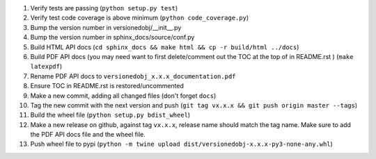 #. Verify tests are passing (``python setup.py test``)
#. Verify test code coverage is above minimum (``python code_coverage.py``)
#. Bump the version number in versionedobj/__init__.py
#. Bump the version number in sphinx_docs/source/conf.py
#. Build HTML API docs (``cd sphinx_docs && make html && cp -r build/html ../docs``)
#. Build PDF API docs (you may need want to first delete/comment out the TOC at
   the top of in README.rst ) (``make latexpdf``)
#. Rename PDF API docs to ``versionedobj_x.x.x_documentation.pdf``
#. Ensure TOC in README.rst is restored/uncommented
#. Make a new commit, adding all changed files (don't forget ``docs``)
#. Tag the new commit with the next version and push (``git tag vx.x.x && git push origin master --tags``)
#. Build the wheel file (``python setup.py bdist_wheel``)
#. Make a new release on github, against tag ``vx.x.x``, release name should match the tag name.
   Make sure to add the PDF API docs file and the wheel file.
#. Push wheel file to pypi (``python -m twine upload dist/versionedobj-x.x.x-py3-none-any.whl``)

